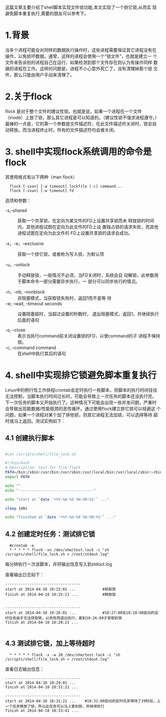 这篇文章主要介绍了shell脚本实现文件锁功能,本文实现了一个排它锁,从而实
现避免脚本重复执行,需要的朋友可以参考下。

* 1.背景

当多个进程可能会对同样的数据执行操作时，这些进程需要保证其它进程没有在
操作，以免损坏数据。通常，这样的进程会使用一个“锁文件”，也就是建立一
个文件来告诉别的进程自己在运行，如果检测到那个文件存在则认为有操作同样
数据的进程在工作。这样的问题是，进程不小心意外死亡了，没有清理掉那个锁
文件，那么只能由用户手动来清理了。

* 2.关于flock

flock 是对于整个文件的建议性锁。也就是说，如果一个进程在一个文件
（inode）上放了锁，那么其它进程是可以知道的。（建议性锁不强求进程遵守。）
最棒的一点是，它的第一个参数是文件描述符，在此文件描述符关闭时，锁会自
动释放。而当进程终止时，所有的文件描述符均会被关闭。

* 3. shell中实现flock系统调用的命令是flock

其使用格式有以下两种（man flock）

:   flock [-sxon] [-w timeout] lockfile [-c] command...
:   flock [-sxun] [-w timeout] fd

选项和参数：

 +  -s,--shared  :: 获取一个共享锁，在定向为某文件的FD上设置共享锁而未
                    释放锁的时间内，其他进程试图在定向为此文件的FD上设
                    置独占锁的请求失败，而其他进程试图在定向为此文件的
                    FD上设置共享锁的请求会成功。

 +  -x，-e，--exclusive  :: 获取一个排它锁，或者称为写入锁，为默认项

 +  -u，--unlock  :: 手动释放锁，一般情况不必须，当FD关闭时，系统会自
                     动解锁，此参数用于脚本命令一部分需要异步执行，一
                     部分可以同步执行的情况。

 +  -n，--nb, --nonblock  :: 非阻塞模式，当获取锁失败时，返回1而不是等
      待
 +  -w, --wait, --timeout seconds  :: 设置阻塞超时，当超过设置的秒数时，
      退出阻塞模式，返回1，并继续执行后面的语句

 +  -o, --close :: 表示当执行command前关闭设置锁的FD，以使command的子
                   进程不保持锁。
 +  -c, --command command  :: 在shell中执行其后的语句

* 4. shell中实现排它锁避免脚本重复执行

Linux中的例行性工作排程crontab会定时执行一些脚本，但脚本的执行时间往往
无法控制，当脚本执行时间过长时，可能会导致上一次任务的脚本还没执行完，
下一次任务的脚本又开始执行了。这种情况下可能会出现一些并发问题，严重时
会导致出现脏数据/性能瓶颈的恶性循环。通过使用flock建立排它锁可以规避这
个问题，如果一个进程对某个加了排他锁，则其它进程无法加锁，可以选择等待
超时或马上返回。测试实例如下：

** 4.1 创建执行脚本

#+BEGIN_SRC sh

  #cat /scripts/shell/file_lock.sh

  #!/bin/bash
  # Description: test for file flock
  PATH=/bin:/sbin:/usr/bin:/usr/sbin:/usr/local/bin:/usr/local/sbin:~/bin
  export PATH

  echo ""
  echo "----------------------------------"

  echo "start at `date '+%Y-%m-%d %H:%M:%S'` ..."

  sleep 140s

  echo "finished at `date '+%Y-%m-%d %H:%M:%S'` ..."

#+END_SRC


** 4.2 创建定时任务：测试排它锁

:   #crontab -e
:   * * * * * flock -xn /dev/shm/test.lock -c "sh /scripts/shell/file_lock.sh > /root/stdout.log"

每分钟执行一次该脚本，并将输出信息写入到stdout.log
 
查看输出日志如下：
#+BEGIN_EXAMPLE
----------------------------------
start at 2014-04-10 10:23:01 ...            #获取锁
finish at 2014-04-10 10:25:21 ...           #释放锁
 
 
----------------------------------
start at 2014-04-10 10:26:01 ...            #10:27:00及10:28:00启动的定时任务由于无法获取锁，以失败而退出执行，直到10:26:00才获取到锁
finish at 2014-04-10 10:28:21 ...

#+END_EXAMPLE


** 4.3 测试排它锁，加上等待超时

:   * * * * * flock -x -w 20 /dev/shm/test.lock -c "sh /scripts/shell/file_lock.sh > /root/stdout.log"

查看日志输出信息：
#+BEGIN_EXAMPLE
  ----------------------------------
  start at 2014-04-10 10:29:01 ...
  finish at 2014-04-10 10:31:21 ...
   
  ----------------------------------
  start at 2014-04-10 10:31:21 ...    #10:31:00启动的定时任务等待了20秒后，上一个任务释放了锁，所以此任务可以马上拿到锁，并继续执行
  finish at 2014-04-10 10:33:41 ...
#+END_EXAMPLE
